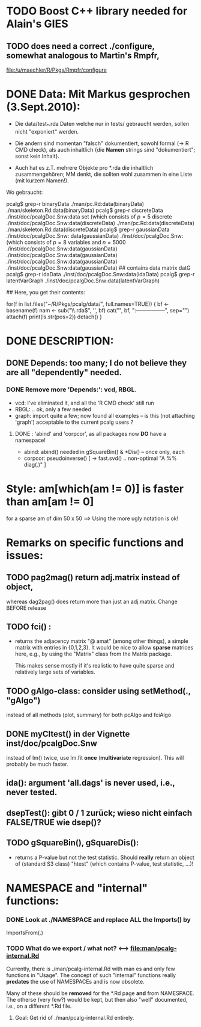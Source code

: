 
* TODO Boost C++ library needed for Alain's GIES
** TODO does *need* a correct ./configure, somewhat analogous to Martin's Rmpfr,
  file:/u/maechler/R/Pkgs/Rmpfr/configure

* DONE Data: Mit Markus gesprochen (3.Sept.2010):

 - Die data/test_*.rda Daten welche nur in tests/
   gebraucht werden, sollen nicht "exponiert" werden.

 - Die andern sind momentan "falsch" dokumentiert, sowohl formal (-> R CMD check),
   als auch inhaltlich {die *Namen* strings sind "dokumentiert"; sonst kein Inhalt}.

 - Auch hat es z.T. mehrere Objekte pro *.rda  die inhaltlich zusammengehören;
   MM denkt, die sollten wohl zusammen in eine Liste (mit kurzem Namen!).

 Wo gebraucht:

  pcalg$ grep-r binaryData
  ./man/pc.Rd:data(binaryData)
  ./man/skeleton.Rd:data(binaryData)
  pcalg$ grep-r discreteData
  ./inst/doc/pcalgDoc.Snw:data set \code{discreteData} (which consists of $p=5$ discrete
  ./inst/doc/pcalgDoc.Snw:data(discreteData)
  ./man/pc.Rd:data(discreteData)
  ./man/skeleton.Rd:data(discreteData)
  pcalg$ grep-r gaussianData
  ./inst/doc/pcalgDoc.Snw: data(gaussianData)
  ./inst/doc/pcalgDoc.Snw:\code{gaussianData} (which consists of $p=8$ variables and $n=5000$
  ./inst/doc/pcalgDoc.Snw:data(gaussianData)
  ./inst/doc/pcalgDoc.Snw:data(gaussianData)
  ./inst/doc/pcalgDoc.Snw:data(gaussianData)
  ./inst/doc/pcalgDoc.Snw:data(gaussianData) ## contains data matrix datG
  pcalg$ grep-r idaData
  ./inst/doc/pcalgDoc.Snw:data(idaData)
  pcalg$ grep-r latentVarGraph
  ./inst/doc/pcalgDoc.Snw:data(latentVarGraph)

## Here, you get their contents:

 for(f in list.files("~/R/Pkgs/pcalg/data/", full.names=TRUE)) {
    bf <- basename(f)
    nam <- sub("\\.rda$", '', bf)
    cat("\n", bf, ":\n-----------------\n", sep="")
    attach(f)
    print(ls.str(pos=2))
    detach()
 }


* DONE DESCRIPTION:
** DONE Depends:  too many; I do not believe they are all "dependently" needed.
*** DONE Remove more 'Depends:': vcd, RBGL.
    - vcd: I've eliminated it, and all the 'R CMD check' still run
    - RBGL: .. ok, only a few needed
    - graph: import quite a few; now found all examples -- is this (not
      attaching 'graph') acceptable to the current pcalg users ?
**** DONE : 'abind' and 'corpcor', as all packages now *DO* have a namespace!
    - abind: abind() needed in gSquareBin() & *Dis() -- once only, each
    - corpcor: pseudoinverse() [ -> fast.svd() .. non-optimal "A %% diag(.)" ]




* Style:  am[which(am != 0)]  is faster than am[am != 0]  
  for a sparse am of dim 50 x 50  ==> Using the more ugly notation is ok!

* Remarks on specific functions and issues:
** TODO pag2mag() return adj.matrix instead of *object*,
  whereas dag2pag() does return more than just an adj.matrix. Change BEFORE release
** TODO fci() :
  - returns the adjacency matrix "@ amat" (among other things),
    a simple matrix with entries in {0,1,2,3}.
    It would be nice to allow *sparse* matrices here,
    e.g., by using the  "Matrix" class from the Matrix package.

    This makes sense mostly if it's realistic to have quite sparse
    and relatively large sets of variables.

** TODO gAlgo-class: consider using setMethod(., "gAlgo")
   instead of all methods (plot, summary) for both pcAlgo and fciAlgo
** DONE myCItest() in  der Vignette inst/doc/pcalgDoc.Snw
   instead of lm() twice, use lm.fit *once* (*multivariate* regression).
   This will probably be much faster.
** ida():  argument  'all.dags' is never used, i.e., never tested.
** dsepTest(): gibt 0 / 1  zurück; wieso nicht einfach FALSE/TRUE wie dsep()?
** TODO gSquareBin(), gSquareDis():
  - returns a P-value but not the test statistic.  Should *really* return
    an object of (standard S3 class) "htest" (which contains P-value, test
    statistic, ...)!



* NAMESPACE and "internal" functions:

*** DONE Look at ./NAMESPACE  and replace *ALL*  the  Imports() by
     ImportsFrom(.)



*** TODO What do we export / what not?  <--> file:man/pcalg-internal.Rd
    Currently, there is  ./man/pcalg-internal.Rd  with man \alias{}es
    and only few functions in "Usage".
    The concept of such "internal" functions really *predates* the use
    of NAMESPACEs and is now obsolete.

   Many of these should be *removed* for the *.Rd page *and* from NAMESPACE.
   The otherse (very few?) would be kept, but then also "well" documented, i.e.,
   on a different *.Rd file.
**** Goal: Get rid of ./man/pcalg-internal.Rd   entirely.
